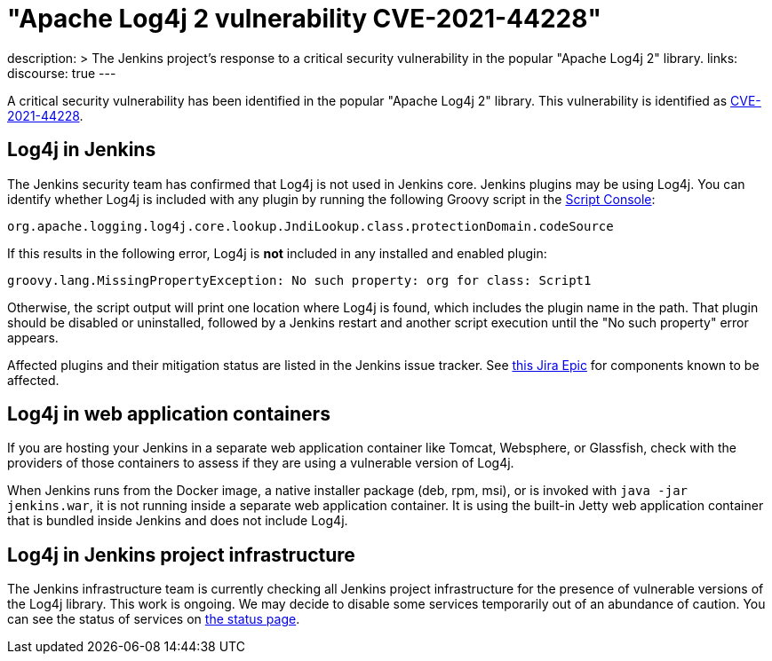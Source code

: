 = "Apache Log4j 2 vulnerability CVE-2021-44228"
:page-tags: infrastructure, security
:page-author: wadeck, daniel-beck, hlemeur ,markewaite

description: >
  The Jenkins project's response to a critical security vulnerability in the popular "Apache Log4j 2" library.
links:
  discourse: true
---

A critical security vulnerability has been identified in the popular "Apache Log4j 2" library.
This vulnerability is identified as link:https://nvd.nist.gov/vuln/detail/CVE-2021-44228[CVE-2021-44228].

## Log4j in Jenkins

The Jenkins security team has confirmed that Log4j is not used in Jenkins core.
Jenkins plugins may be using Log4j.
You can identify whether Log4j is included with any plugin by running the following Groovy script in the link:/doc/book/managing/script-console/[Script Console]:

```
org.apache.logging.log4j.core.lookup.JndiLookup.class.protectionDomain.codeSource
```

If this results in the following error, Log4j is **not** included in any installed and enabled plugin:

```
groovy.lang.MissingPropertyException: No such property: org for class: Script1
```

Otherwise, the script output will print one location where Log4j is found, which includes the plugin name in the path.
That plugin should be disabled or uninstalled, followed by a Jenkins restart and another script execution until the "No such property" error appears.

Affected plugins and their mitigation status are listed in the Jenkins issue tracker.
See link:https://issues.jenkins.io/browse/JENKINS-67353[this Jira Epic] for components known to be affected.

## Log4j in web application containers

If you are hosting your Jenkins in a separate web application container like Tomcat, Websphere, or Glassfish, check with the providers of those containers to assess if they are using a vulnerable version of Log4j.

When Jenkins runs from the Docker image, a native installer package (deb, rpm, msi), or is invoked with `java -jar jenkins.war`, it is not running inside a separate web application container.
It is using the built-in Jetty web application container that is bundled inside Jenkins and does not include Log4j.

## Log4j in Jenkins project infrastructure

The Jenkins infrastructure team is currently checking all Jenkins project infrastructure for the presence of vulnerable versions of the Log4j library.
This work is ongoing.
We may decide to disable some services temporarily out of an abundance of caution.
You can see the status of services on link:https://status.jenkins.io/[the status page].
